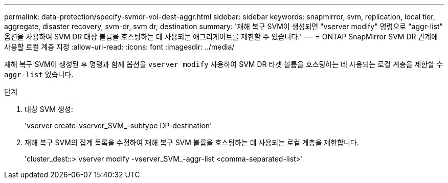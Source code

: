---
permalink: data-protection/specify-svmdr-vol-dest-aggr.html 
sidebar: sidebar 
keywords: snapmirror, svm, replication, local tier, aggregate, disaster recovery, svm-dr, svm dr, destination 
summary: '재해 복구 SVM이 생성되면 "vserver modify" 명령으로 "aggr-list" 옵션을 사용하여 SVM DR 대상 볼륨을 호스팅하는 데 사용되는 애그리게이트를 제한할 수 있습니다.' 
---
= ONTAP SnapMirror SVM DR 관계에 사용할 로컬 계층 지정
:allow-uri-read: 
:icons: font
:imagesdir: ../media/


[role="lead"]
재해 복구 SVM이 생성된 후 명령과 함께 옵션을 `vserver modify` 사용하여 SVM DR 타겟 볼륨을 호스팅하는 데 사용되는 로컬 계층을 제한할 수 `aggr-list` 있습니다.

.단계
. 대상 SVM 생성:
+
'vserver create-vserver_SVM_-subtype DP-destination'

. 재해 복구 SVM의 집계 목록을 수정하여 재해 복구 SVM 볼륨을 호스팅하는 데 사용되는 로컬 계층을 제한합니다.
+
'cluster_dest::> vserver modify -vserver_SVM_-aggr-list <comma-separated-list>'


